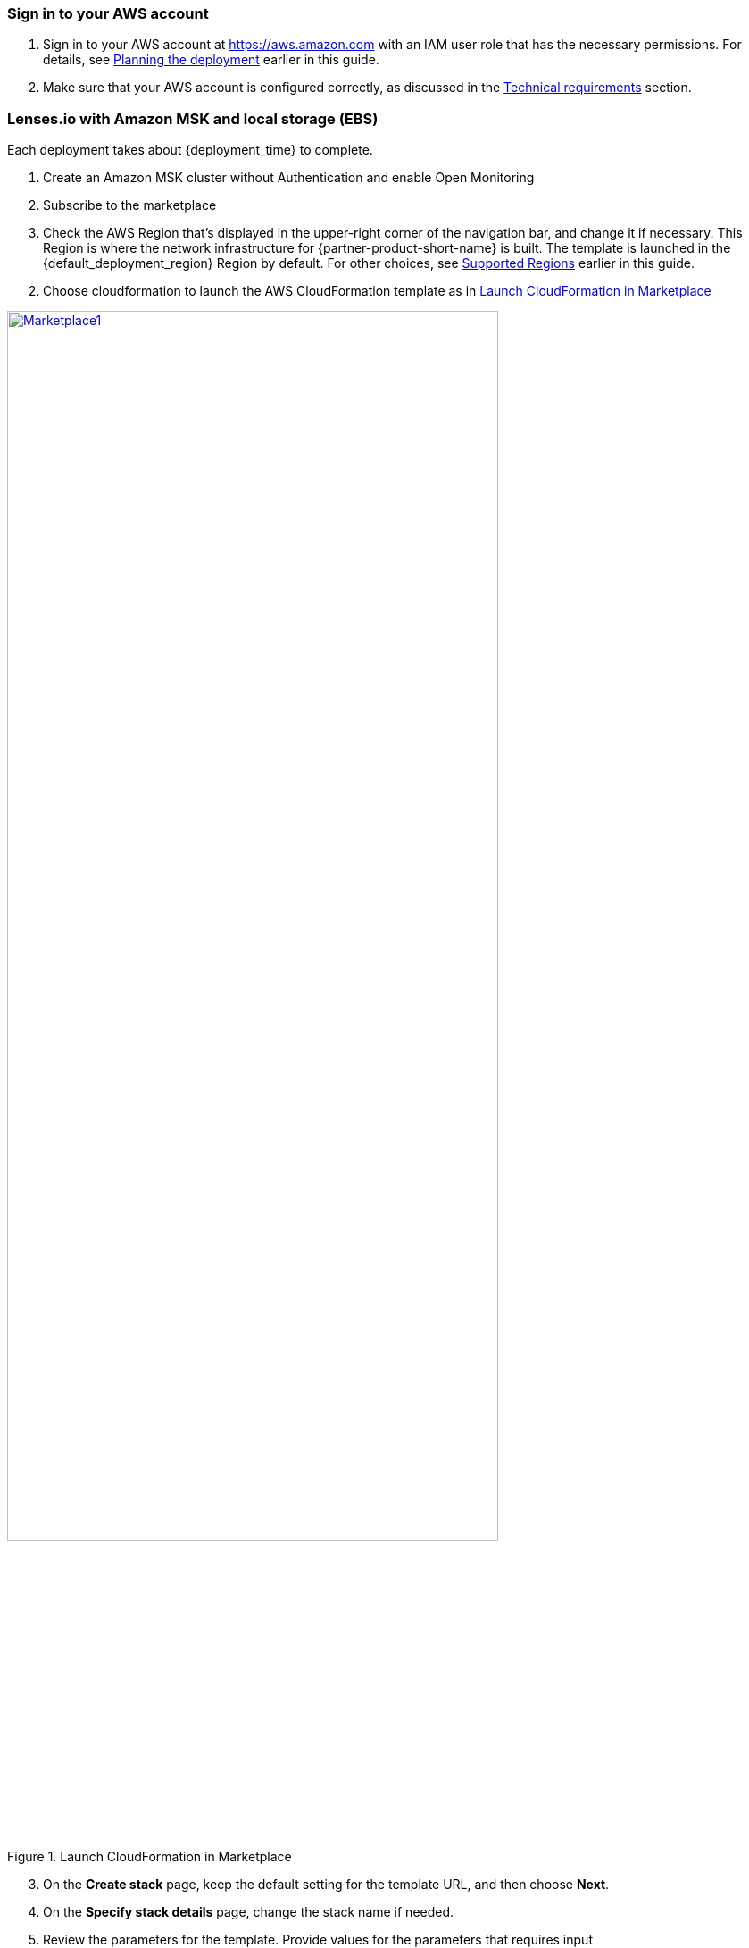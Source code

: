 // We need to work around Step numbers here if we are going to potentially exclude the AMI subscription
=== Sign in to your AWS account

. Sign in to your AWS account at https://aws.amazon.com with an IAM user role that has the necessary permissions. For details, see link:#_planning_the_deployment[Planning the deployment] earlier in this guide.
. Make sure that your AWS account is configured correctly, as discussed in the link:#_technical_requirements[Technical requirements] section.

// Optional based on Marketplace listing. Not to be edited
ifdef::marketplace_subscription[]
=== Subscribe to the {partner-product-short-name} AMI

This Quick Start requires a subscription to the AMI for {partner-product-short-name} in AWS Marketplace.

. Sign in to your AWS account.
. Open the page for the {marketplace_listing_url}[{partner-product-short-name} AMI in AWS Marketplace^], and then choose *Continue to Subscribe*.
. Review the terms and conditions for software usage, and then choose *Accept Terms*. +
  A confirmation page loads, and an email confirmation is sent to the account owner. For detailed subscription instructions, see the https://aws.amazon.com/marketplace/help/200799470[AWS Marketplace documentation^].

. When the subscription process is complete, exit out of AWS Marketplace without further action. *Do not* provision the software from AWS Marketplace—the Quick Start deploys the AMI for you.
endif::marketplace_subscription[]
// \Not to be edited

=== Lenses.io with Amazon MSK and local storage (EBS)
// Adapt the following warning to your Quick Start.

Each deployment takes about {deployment_time} to complete.

. Create an Amazon MSK cluster without Authentication and enable Open Monitoring

. Subscribe to the marketplace

. Check the AWS Region that’s displayed in the upper-right corner of the navigation bar, and change it if necessary. This Region is where the network infrastructure for {partner-product-short-name} is built. The template is launched in the {default_deployment_region} Region by default. For other choices, see link:#_supported_regions[Supported Regions] earlier in this guide.

[start=2]
. Choose cloudformation to launch the AWS CloudFormation template as in <<marketplace1>>

:xrefstyle: short
[#marketplace1]
.Launch CloudFormation in Marketplace
[link=images/marketplace_launch.png]
image::../images/marketplace_launch.png[Marketplace1,width=80%,height=80%]

[start=3]
. On the *Create stack* page, keep the default setting for the template URL, and then choose *Next*.
. On the *Specify stack details* page, change the stack name if needed. 
. Review the parameters for the template. Provide values for the parameters that requires input

:xrefstyle: short
[#lensesiomsk]
.Example values for cloudformation parameters
[link=images/lensesio_msk.png]
image::../images/lensesio_msk.png[LensesioMSK,width=80%,height=80%]

|===
|Parameter | Description | Required

|VPC | The VPC you want to deploy Lenses.io workspace. Recommend to be the same with Amazon MSK | yes
|Subnet | The VPC subnet you want to deploy Lenses.io workspace | yes
|InstanceType | Recommended t3.large | yes
|SSHLocation | CIDR block for SSH acccess | yes
|LensesLocation | CIDR block for Lenses.io workspace acccess | yes
|AWS MSK ARN | The Amazon MSK cluster ARN | yes
|AWS MSK Security Group | The Amazon MSK cluster security Group | yes 
|===


=== Lenses.io with Amazon MSK - SASL/SCRAM and local storage (EBS)

. Create an Amazon MSK cluster with SASL/SCRAM https://docs.aws.amazon.com/msk/latest/developerguide/msk-password.html
. Follow the previous step by step for Lenses.io with Amazon MSK
. Create a Secret in Secrets manager as described here https://docs.aws.amazon.com/msk/latest/developerguide/msk-password.html#msk-password-tutorial
. Review the parameters for the template in section *AWS MSK SASl/SCRAM*

:xrefstyle: short
[#lensesiomsksasl]
.Example values for cloudformation parameters for Amazon MSK SASL/SCRAM
[link=images/lensesio_msk_sasl.png]
image::../images/lensesio_msk_sasl.png[LensesioMSKSASL,width=80%,height=80%]

|===
|Parameter | Description | Required

|VPC | The VPC you want to deploy Lenses.io workspace. Recommend to be the same with Amazon MSK | yes
|Subnet | The VPC subnet you want to deploy Lenses.io workspace | yes
|InstanceType | Recommended t3.large | yes
|SSHLocation | CIDR block for SSH acccess | yes
|LensesLocation | CIDR block for Lenses.io workspace acccess | yes
|AWS MSK ARN | The Amazon MSK cluster ARN | yes
|AWS MSK Security Group | The Amazon MSK cluster security Group | yes 
|MSK Associated MSKSecretNameSecret | The name of secret you created with the prefi *AmazonMSK_* | yes
|MSKSecretDecryptionKMSKey | The KMS Symetric key that will be used to decrypt the secret| yes
|===

=== Lenses.io with Amazon MSK and Amazon RDS

. Create an Amazon RDS or use an existing one with Postgres engine
. Follow the previous step by step for Lenses.io with Amazon MSK
. Review the parameters for the template in section *Lenses Storage*. Slect *postgres* for the storage type and provide values for the parameters that requires input

:xrefstyle: short
[#lensesiords]
.Example values for cloudformation parameters for Amazon RDS with postgres engine
[link=images/lensesio_rds.png]
image::../images/lensesio_rds.png[LensesioRDS,width=80%,height=80%]

|===
|Parameter | Description | Required

|VPC | The VPC you want to deploy Lenses.io workspace. Recommend to be the same with Amazon MSK | yes
|Subnet | The VPC subnet you want to deploy Lenses.io workspace | yes
|InstanceType | Recommended t3.large | yes
|SSHLocation | CIDR block for SSH acccess | yes
|LensesLocation | CIDR block for Lenses.io workspace acccess | yes
|AWS MSK ARN | The Amazon MSK cluster ARN | yes
|AWS MSK Security Group | The Amazon MSK cluster security Group | yes 
|PostgresHostname | The RDS Endpoint | yes
|PostgresUsername | The RDS username to connect | yes
|PostgresPassword | The RDS password to connect | yes
|PostgresDatabase | The RDS database to connect and create the schemas. Needs to be already created in the RDS | yes
|===

=== Lenses.io metrics to CloudWatch

Lenses.io exposes in an endpoint metrics in order to be able to monitor the workspace. If you select *yes*
then the metrics will be exposed in CloudWatch periodically.

:xrefstyle: short
[#lensesiomonitoring]
.Example values for cloudformation parameters for Amazon MSK SASL/SCRAM
[link=images/lensesio_monitoring.png]
image::../images/lensesio_monitoring.png[LensesioMonitoring,width=80%,height=80%]

:xrefstyle: short
[#lensesiocloudwatch]
.Example of Cloudwatch metrics
[link=images/lensesio_cloudwatch_lags.png]
image::../images/lensesio_cloudwatch_lags.png[lensesioCloudwatch,width=80%,height=80%]